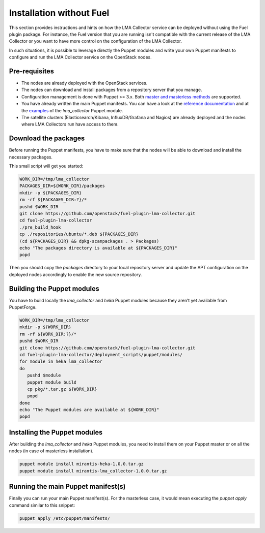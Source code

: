 Installation without Fuel
=========================

This section provides instructions and hints on how the LMA Collector service
can be deployed without using the Fuel plugin package. For instance, the Fuel
version that you are running isn't compatible with the current release of the
LMA Collector or you want to have more control on the configuration of the LMA
Collector.

In such situations, it is possible to leverage directly the Puppet modules and
write your own Puppet manifests to configure and run the LMA Collector service
on the OpenStack nodes.

Pre-requisites
^^^^^^^^^^^^^^

* The nodes are already deployed with the OpenStack services.

* The nodes can download and install packages from a repository server that you
  manage.

* Configuration management is done with Puppet >= 3.x. Both `master and
  masterless methods
  <https://docs.puppetlabs.com/puppet/latest/reference/dirs_manifest.html>`_
  are supported.

* You have already written the main Puppet manifests. You can have a look at the
  `reference documentation
  <https://github.com/openstack/fuel-plugin-lma-collector/tree/master/deployment_scripts/puppet/modules/lma_collector/README.md>`_
  and at the `examples
  <https://github.com/openstack/fuel-plugin-lma-collector/tree/master/deployment_scripts/puppet/modules/lma_collector/examples>`_
  of the `lma_collector` Puppet module.

* The satellite clusters (Elasticsearch/Kibana, InfluxDB/Grafana and Nagios)
  are already deployed and the nodes where LMA Collectors run have access
  to them.

Download the packages
^^^^^^^^^^^^^^^^^^^^^

Before running the Puppet manifests, you have to make sure that the nodes will
be able to download and install the necessary packages.

This small script will get you started:

.. code-block:: bash

   WORK_DIR=/tmp/lma_collector
   PACKAGES_DIR=${WORK_DIR}/packages
   mkdir -p ${PACKAGES_DIR}
   rm -rf ${PACKAGES_DIR:?}/*
   pushd $WORK_DIR
   git clone https://github.com/openstack/fuel-plugin-lma-collector.git
   cd fuel-plugin-lma-collector
   ./pre_build_hook
   cp ./repositories/ubuntu/*.deb ${PACKAGES_DIR}
   (cd ${PACKAGES_DIR} && dpkg-scanpackages . > Packages)
   echo "The packages directory is available at ${PACKAGES_DIR}"
   popd

Then you should copy the `packages` directory to your local repository server
and update the APT configuration on the deployed nodes accordingly to enable
the new source repository.

Building the Puppet modules
^^^^^^^^^^^^^^^^^^^^^^^^^^^

You have to build locally the `lma_collector` and `heka` Puppet modules because
they aren't yet available from PuppetForge.

.. code-block:: bash

   WORK_DIR=/tmp/lma_collector
   mkdir -p ${WORK_DIR}
   rm -rf ${WORK_DIR:?}/*
   pushd $WORK_DIR
   git clone https://github.com/openstack/fuel-plugin-lma-collector.git
   cd fuel-plugin-lma-collector/deployment_scripts/puppet/modules/
   for module in heka lma_collector
   do
      pushd $module
      puppet module build
      cp pkg/*.tar.gz ${WORK_DIR}
      popd
   done
   echo "The Puppet modules are available at ${WORK_DIR}"
   popd

Installing the Puppet modules
^^^^^^^^^^^^^^^^^^^^^^^^^^^^^

After building the `lma_collector` and `heka` Puppet modules, you need to
install them on your Puppet master or on all the nodes (in case of masterless
installation).

.. code-block:: bash

   puppet module install mirantis-heka-1.0.0.tar.gz
   puppet module install mirantis-lma_collector-1.0.0.tar.gz

Running the main Puppet manifest(s)
^^^^^^^^^^^^^^^^^^^^^^^^^^^^^^^^^^^

Finally you can run your main Puppet manifest(s). For the masterless case, it
would mean executing the `puppet apply` command similar to this snippet:

.. code-block:: bash

   puppet apply /etc/puppet/manifests/
